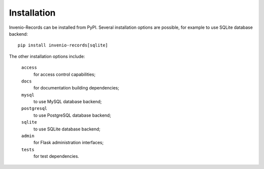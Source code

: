 Installation
============

Invenio-Records can be installed from PyPI. Several installation options are
possible, for example to use SQLite database backend::

  pip install invenio-records[sqlite]

The other installation options include:

  ``access``
      for access control capabilities;
  ``docs``
      for documentation building dependencies;
  ``mysql``
      to use MySQL database backend;
  ``postgresql``
      to use PostgreSQL database backend;
  ``sqlite``
      to use SQLite database backend;
  ``admin``
      for Flask administration interfaces;
  ``tests``
      for test dependencies.

